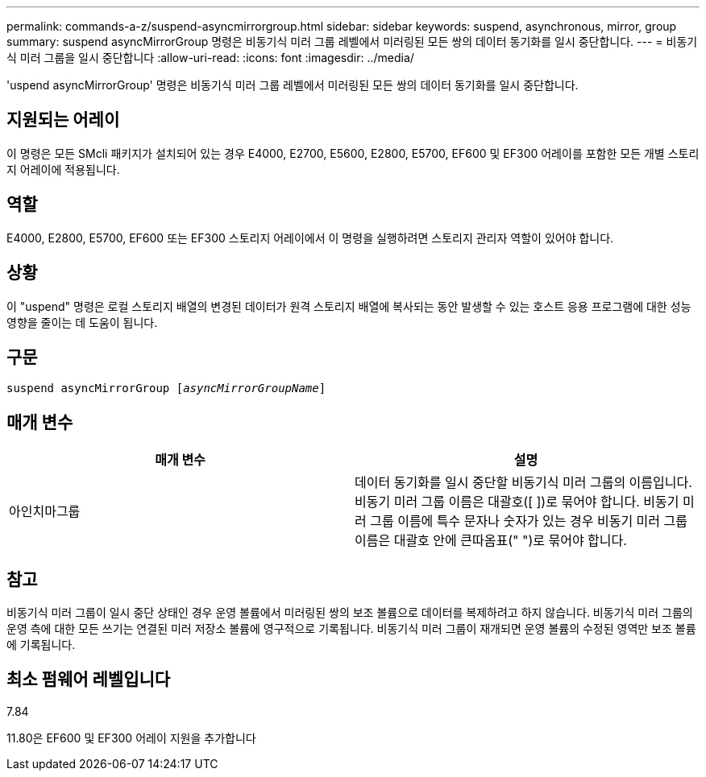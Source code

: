 ---
permalink: commands-a-z/suspend-asyncmirrorgroup.html 
sidebar: sidebar 
keywords: suspend, asynchronous, mirror, group 
summary: suspend asyncMirrorGroup 명령은 비동기식 미러 그룹 레벨에서 미러링된 모든 쌍의 데이터 동기화를 일시 중단합니다. 
---
= 비동기식 미러 그룹을 일시 중단합니다
:allow-uri-read: 
:icons: font
:imagesdir: ../media/


[role="lead"]
'uspend asyncMirrorGroup' 명령은 비동기식 미러 그룹 레벨에서 미러링된 모든 쌍의 데이터 동기화를 일시 중단합니다.



== 지원되는 어레이

이 명령은 모든 SMcli 패키지가 설치되어 있는 경우 E4000, E2700, E5600, E2800, E5700, EF600 및 EF300 어레이를 포함한 모든 개별 스토리지 어레이에 적용됩니다.



== 역할

E4000, E2800, E5700, EF600 또는 EF300 스토리지 어레이에서 이 명령을 실행하려면 스토리지 관리자 역할이 있어야 합니다.



== 상황

이 "uspend" 명령은 로컬 스토리지 배열의 변경된 데이터가 원격 스토리지 배열에 복사되는 동안 발생할 수 있는 호스트 응용 프로그램에 대한 성능 영향을 줄이는 데 도움이 됩니다.



== 구문

[source, cli, subs="+macros"]
----

pass:quotes[suspend asyncMirrorGroup [_asyncMirrorGroupName_]]
----


== 매개 변수

[cols="2*"]
|===
| 매개 변수 | 설명 


 a| 
아인치마그룹
 a| 
데이터 동기화를 일시 중단할 비동기식 미러 그룹의 이름입니다. 비동기 미러 그룹 이름은 대괄호([ ])로 묶어야 합니다. 비동기 미러 그룹 이름에 특수 문자나 숫자가 있는 경우 비동기 미러 그룹 이름은 대괄호 안에 큰따옴표(" ")로 묶어야 합니다.

|===


== 참고

비동기식 미러 그룹이 일시 중단 상태인 경우 운영 볼륨에서 미러링된 쌍의 보조 볼륨으로 데이터를 복제하려고 하지 않습니다. 비동기식 미러 그룹의 운영 측에 대한 모든 쓰기는 연결된 미러 저장소 볼륨에 영구적으로 기록됩니다. 비동기식 미러 그룹이 재개되면 운영 볼륨의 수정된 영역만 보조 볼륨에 기록됩니다.



== 최소 펌웨어 레벨입니다

7.84

11.80은 EF600 및 EF300 어레이 지원을 추가합니다
